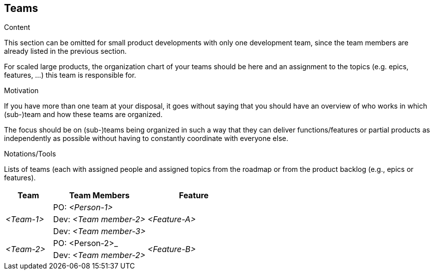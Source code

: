[[section-teams]]
== Teams

[role="req42help"]
****
.Content
This section can be omitted for small product developments with only one development team, since the team members are already listed in the previous section.

For scaled large products, the organization chart of your teams should be here and an assignment to the topics (e.g. epics, features, ...) this team is responsible for.

.Motivation
If you have more than one team at your disposal, it goes without saying that you should have an overview of who works in which (sub-)team and how these teams are organized.

The focus should be on (sub-)teams being organized in such a way that they can deliver functions/features or partial products as independently as possible without having to constantly coordinate with everyone else.

.Notations/Tools
Lists of teams (each with assigned people and assigned topics from the roadmap or from the product backlog (e.g., epics or features).

// .More Information
//
// https://docs.req42.de/section-xxx in the online documentation

****

[cols="1,2,2" options="header"]
|===
|Team |Team Members |Feature
.3+| _<Team-1>_
|PO: _<Person-1>_
.3+| _<Feature-A>_

| Dev: _<Team member-2>_
| Dev: _<Team member-3>_

.2+| _<Team-2>_
|PO: <Person-2>_
.2+| _<Feature-B>_
| Dev: _<Team member-2>_
|===

